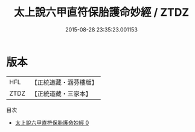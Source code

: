 #+TITLE: 太上說六甲直符保胎護命妙經 / ZTDZ

#+DATE: 2015-08-28 23:35:23.001153
* 版本
 |       HFL|【正統道藏・涵芬樓版】|
 |      ZTDZ|【正統道藏・三家本】|
目次
 - [[file:KR5a0050_000.txt][太上說六甲直符保胎護命妙經 0]]
